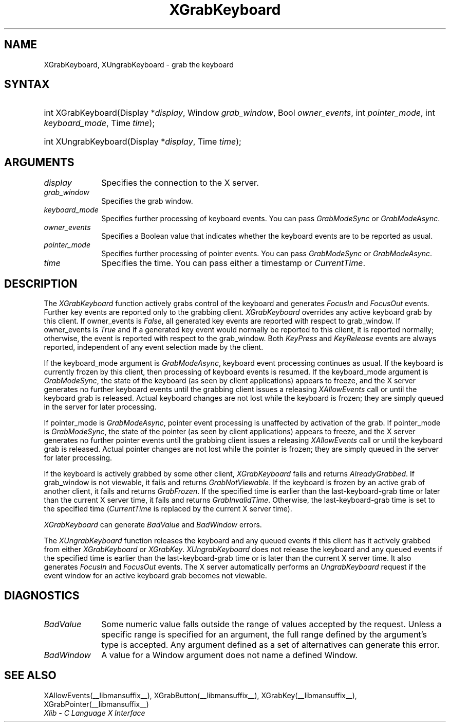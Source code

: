 .\" Copyright \(co 1985, 1986, 1987, 1988, 1989, 1990, 1991, 1994, 1996 X Consortium
.\"
.\" Permission is hereby granted, free of charge, to any person obtaining
.\" a copy of this software and associated documentation files (the
.\" "Software"), to deal in the Software without restriction, including
.\" without limitation the rights to use, copy, modify, merge, publish,
.\" distribute, sublicense, and/or sell copies of the Software, and to
.\" permit persons to whom the Software is furnished to do so, subject to
.\" the following conditions:
.\"
.\" The above copyright notice and this permission notice shall be included
.\" in all copies or substantial portions of the Software.
.\"
.\" THE SOFTWARE IS PROVIDED "AS IS", WITHOUT WARRANTY OF ANY KIND, EXPRESS
.\" OR IMPLIED, INCLUDING BUT NOT LIMITED TO THE WARRANTIES OF
.\" MERCHANTABILITY, FITNESS FOR A PARTICULAR PURPOSE AND NONINFRINGEMENT.
.\" IN NO EVENT SHALL THE X CONSORTIUM BE LIABLE FOR ANY CLAIM, DAMAGES OR
.\" OTHER LIABILITY, WHETHER IN AN ACTION OF CONTRACT, TORT OR OTHERWISE,
.\" ARISING FROM, OUT OF OR IN CONNECTION WITH THE SOFTWARE OR THE USE OR
.\" OTHER DEALINGS IN THE SOFTWARE.
.\"
.\" Except as contained in this notice, the name of the X Consortium shall
.\" not be used in advertising or otherwise to promote the sale, use or
.\" other dealings in this Software without prior written authorization
.\" from the X Consortium.
.\"
.\" Copyright \(co 1985, 1986, 1987, 1988, 1989, 1990, 1991 by
.\" Digital Equipment Corporation
.\"
.\" Portions Copyright \(co 1990, 1991 by
.\" Tektronix, Inc.
.\"
.\" Permission to use, copy, modify and distribute this documentation for
.\" any purpose and without fee is hereby granted, provided that the above
.\" copyright notice appears in all copies and that both that copyright notice
.\" and this permission notice appear in all copies, and that the names of
.\" Digital and Tektronix not be used in in advertising or publicity pertaining
.\" to this documentation without specific, written prior permission.
.\" Digital and Tektronix makes no representations about the suitability
.\" of this documentation for any purpose.
.\" It is provided ``as is'' without express or implied warranty.
.\" 
.\"
.ds xT X Toolkit Intrinsics \- C Language Interface
.ds xW Athena X Widgets \- C Language X Toolkit Interface
.ds xL Xlib \- C Language X Interface
.ds xC Inter-Client Communication Conventions Manual
.na
.de Ds
.nf
.\\$1D \\$2 \\$1
.ft CW
.\".ps \\n(PS
.\".if \\n(VS>=40 .vs \\n(VSu
.\".if \\n(VS<=39 .vs \\n(VSp
..
.de De
.ce 0
.if \\n(BD .DF
.nr BD 0
.in \\n(OIu
.if \\n(TM .ls 2
.sp \\n(DDu
.fi
..
.de IN		\" send an index entry to the stderr
..
.de C{
.KS
.nf
.D
.\"
.\"	choose appropriate monospace font
.\"	the imagen conditional, 480,
.\"	may be changed to L if LB is too
.\"	heavy for your eyes...
.\"
.ie "\\*(.T"480" .ft L
.el .ie "\\*(.T"300" .ft L
.el .ie "\\*(.T"202" .ft PO
.el .ie "\\*(.T"aps" .ft CW
.el .ft R
.ps \\n(PS
.ie \\n(VS>40 .vs \\n(VSu
.el .vs \\n(VSp
..
.de C}
.DE
.R
..
.de Pn
.ie t \\$1\fB\^\\$2\^\fR\\$3
.el \\$1\fI\^\\$2\^\fP\\$3
..
.de ZN
.ie t \fB\^\\$1\^\fR\\$2
.el \fI\^\\$1\^\fP\\$2
..
.de hN
.ie t <\fB\\$1\fR>\\$2
.el <\fI\\$1\fP>\\$2
..
.de NT
.ne 7
.ds NO Note
.if \\n(.$>$1 .if !'\\$2'C' .ds NO \\$2
.if \\n(.$ .if !'\\$1'C' .ds NO \\$1
.ie n .sp
.el .sp 10p
.TB
.ce
\\*(NO
.ie n .sp
.el .sp 5p
.if '\\$1'C' .ce 99
.if '\\$2'C' .ce 99
.in +5n
.ll -5n
.R
..
.		\" Note End -- doug kraft 3/85
.de NE
.ce 0
.in -5n
.ll +5n
.ie n .sp
.el .sp 10p
..
.ny0
.TH XGrabKeyboard __libmansuffix__ __xorgversion__ "XLIB FUNCTIONS"
.SH NAME
XGrabKeyboard, XUngrabKeyboard \- grab the keyboard
.SH SYNTAX
.HP
int XGrabKeyboard\^(\^Display *\fIdisplay\fP\^, Window \fIgrab_window\fP\^,
Bool \fIowner_events\fP\^, int \fIpointer_mode\fP\^, int
\fIkeyboard_mode\fP\^, Time \fItime\fP\^); 
.HP
int XUngrabKeyboard\^(\^Display *\fIdisplay\fP\^, Time \fItime\fP\^); 
.SH ARGUMENTS
.IP \fIdisplay\fP 1i
Specifies the connection to the X server.
.IP \fIgrab_window\fP 1i
Specifies the grab window.
.IP \fIkeyboard_mode\fP 1i
Specifies further processing of keyboard events.
You can pass 
.ZN GrabModeSync 
or
.ZN GrabModeAsync .
.IP \fIowner_events\fP 1i
Specifies a Boolean value that indicates whether the keyboard events 
are to be reported as usual.
.IP \fIpointer_mode\fP 1i
Specifies further processing of pointer events.
You can pass 
.ZN GrabModeSync 
or
.ZN GrabModeAsync .
.IP \fItime\fP 1i
Specifies the time.
You can pass either a timestamp or
.ZN CurrentTime .
.SH DESCRIPTION
The
.ZN XGrabKeyboard
function actively grabs control of the keyboard and generates
.ZN FocusIn
and
.ZN FocusOut
events.
Further key events are reported only to the
grabbing client.
.ZN XGrabKeyboard
overrides any active keyboard grab by this client.
If owner_events is 
.ZN False , 
all generated key events are reported with
respect to grab_window.  
If owner_events is 
.ZN True  
and if a generated
key event would normally be reported to this client, it is reported
normally; otherwise, the event is reported with respect to the
grab_window.  
Both 
.ZN KeyPress 
and 
.ZN KeyRelease 
events are always reported,
independent of any event selection made by the client.
.LP
If the keyboard_mode argument is 
.ZN GrabModeAsync ,
keyboard event processing continues
as usual. 
If the keyboard is currently frozen by this client, 
then processing of keyboard events is resumed.
If the keyboard_mode  argument is
.ZN GrabModeSync ,
the state of the keyboard (as seen by client applications) appears to freeze,
and the X server generates no further keyboard events until the
grabbing client issues a releasing 
.ZN XAllowEvents 
call or until the keyboard grab is released.
Actual keyboard changes are not lost while the keyboard is frozen; 
they are simply queued in the server for later processing.
.LP
If pointer_mode is 
.ZN GrabModeAsync ,
pointer event processing is unaffected
by activation of the grab.  
If pointer_mode is 
.ZN GrabModeSync ,
the state of the pointer (as seen by client applications) appears to freeze, 
and the X server generates no further pointer events 
until the grabbing client issues a releasing 
.ZN XAllowEvents 
call or until the keyboard grab is released.
Actual pointer changes are not lost while the pointer is frozen; 
they are simply queued in the server for later processing.
.LP
If the keyboard is actively grabbed by some other client,
.ZN XGrabKeyboard
fails and returns
.ZN AlreadyGrabbed .
If grab_window is not viewable,
it fails and returns
.ZN GrabNotViewable .
If the keyboard is frozen by an active grab of another client,
it fails and returns
.ZN GrabFrozen .
If the specified time is earlier than the last-keyboard-grab time 
or later than the current X server time,
it fails and returns
.ZN GrabInvalidTime .
Otherwise, the last-keyboard-grab time is set to the specified time
.Pn ( CurrentTime 
is replaced by the current X server time).
.LP
.ZN XGrabKeyboard
can generate
.ZN BadValue
and
.ZN BadWindow 
errors.
.LP
The
.ZN XUngrabKeyboard
function
releases the keyboard and any queued events if this client has it actively grabbed from
either
.ZN XGrabKeyboard
or
.ZN XGrabKey .
.ZN XUngrabKeyboard
does not release the keyboard and any queued events
if the specified time is earlier than
the last-keyboard-grab time or is later than the current X server time.
It also generates
.ZN FocusIn 
and 
.ZN FocusOut 
events.
The X server automatically performs an 
.ZN UngrabKeyboard 
request if the event window for an
active keyboard grab becomes not viewable.
.SH DIAGNOSTICS
.TP 1i
.ZN BadValue
Some numeric value falls outside the range of values accepted by the request.
Unless a specific range is specified for an argument, the full range defined
by the argument's type is accepted.  Any argument defined as a set of
alternatives can generate this error.
.TP 1i
.ZN BadWindow
A value for a Window argument does not name a defined Window.
.SH "SEE ALSO"
XAllowEvents(__libmansuffix__),
XGrabButton(__libmansuffix__),
XGrabKey(__libmansuffix__),
XGrabPointer(__libmansuffix__)
.br
\fI\*(xL\fP
